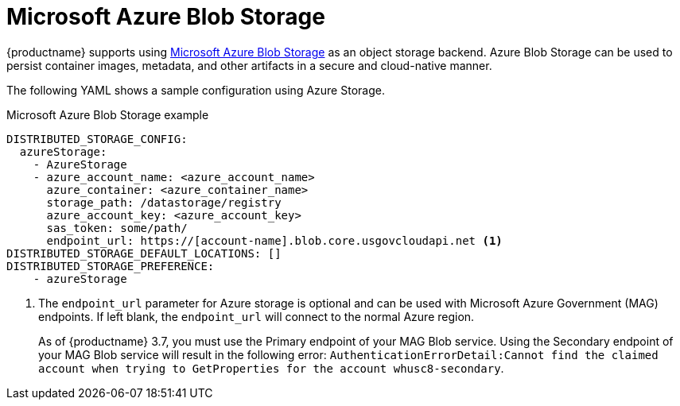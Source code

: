 :_mod-docs-content-type: REFERENCE
[id="config-fields-storage-azure"]
= Microsoft Azure Blob Storage

{productname} supports using link:https://azure.microsoft.com/en-us/products/storage/blobs[Microsoft Azure Blob Storage] as an object storage backend. Azure Blob Storage can be used to persist container images, metadata, and other artifacts in a secure and cloud-native manner.

The following YAML shows a sample configuration using Azure Storage.

.Microsoft Azure Blob Storage example
[source,yaml]
----
DISTRIBUTED_STORAGE_CONFIG:
  azureStorage:
    - AzureStorage
    - azure_account_name: <azure_account_name>
      azure_container: <azure_container_name>
      storage_path: /datastorage/registry
      azure_account_key: <azure_account_key>
      sas_token: some/path/
      endpoint_url: https://[account-name].blob.core.usgovcloudapi.net <1>
DISTRIBUTED_STORAGE_DEFAULT_LOCATIONS: []
DISTRIBUTED_STORAGE_PREFERENCE:
    - azureStorage
----
<1> The `endpoint_url` parameter for Azure storage is optional and can be used with Microsoft Azure Government (MAG) endpoints. If left blank, the `endpoint_url` will connect to the normal Azure region.
+
As of {productname} 3.7, you must use the Primary endpoint of your MAG Blob service. Using the Secondary endpoint of your MAG Blob service will result in the following error: `AuthenticationErrorDetail:Cannot find the claimed account when trying to GetProperties for the account whusc8-secondary`.
